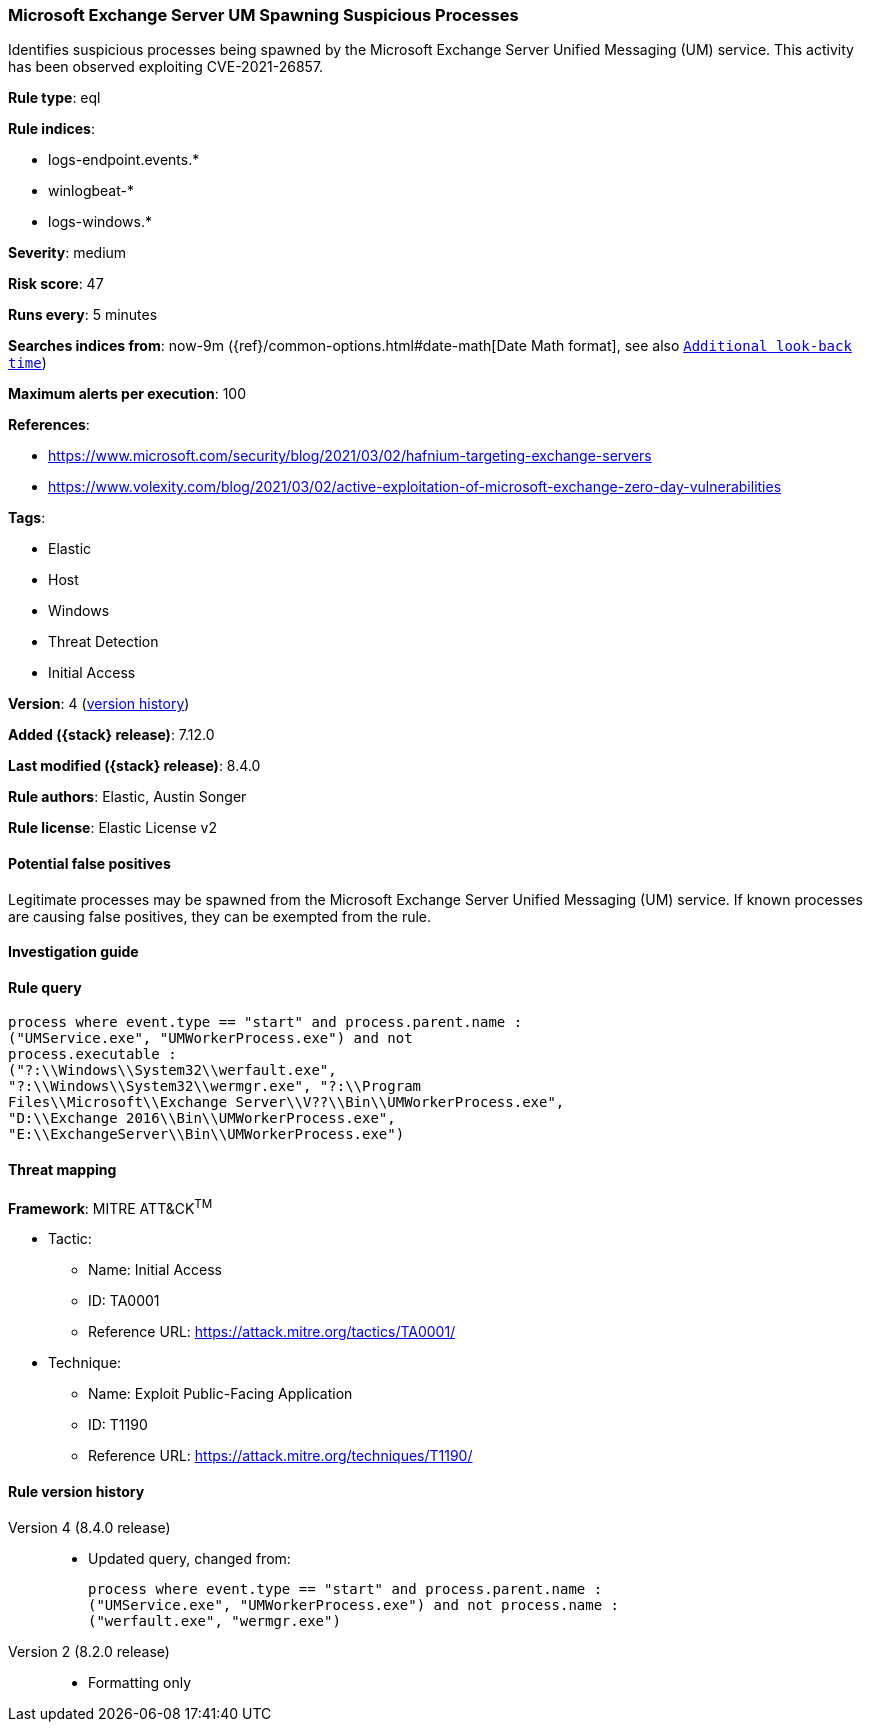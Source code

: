 [[microsoft-exchange-server-um-spawning-suspicious-processes]]
=== Microsoft Exchange Server UM Spawning Suspicious Processes

Identifies suspicious processes being spawned by the Microsoft Exchange Server Unified Messaging (UM) service. This activity has been observed exploiting CVE-2021-26857.

*Rule type*: eql

*Rule indices*:

* logs-endpoint.events.*
* winlogbeat-*
* logs-windows.*

*Severity*: medium

*Risk score*: 47

*Runs every*: 5 minutes

*Searches indices from*: now-9m ({ref}/common-options.html#date-math[Date Math format], see also <<rule-schedule, `Additional look-back time`>>)

*Maximum alerts per execution*: 100

*References*:

* https://www.microsoft.com/security/blog/2021/03/02/hafnium-targeting-exchange-servers
* https://www.volexity.com/blog/2021/03/02/active-exploitation-of-microsoft-exchange-zero-day-vulnerabilities

*Tags*:

* Elastic
* Host
* Windows
* Threat Detection
* Initial Access

*Version*: 4 (<<microsoft-exchange-server-um-spawning-suspicious-processes-history, version history>>)

*Added ({stack} release)*: 7.12.0

*Last modified ({stack} release)*: 8.4.0

*Rule authors*: Elastic, Austin Songer

*Rule license*: Elastic License v2

==== Potential false positives

Legitimate processes may be spawned from the Microsoft Exchange Server Unified Messaging (UM) service. If known processes are causing false positives, they can be exempted from the rule.

==== Investigation guide


[source,markdown]
----------------------------------

----------------------------------


==== Rule query


[source,js]
----------------------------------
process where event.type == "start" and process.parent.name :
("UMService.exe", "UMWorkerProcess.exe") and not
process.executable :
("?:\\Windows\\System32\\werfault.exe",
"?:\\Windows\\System32\\wermgr.exe", "?:\\Program
Files\\Microsoft\\Exchange Server\\V??\\Bin\\UMWorkerProcess.exe",
"D:\\Exchange 2016\\Bin\\UMWorkerProcess.exe",
"E:\\ExchangeServer\\Bin\\UMWorkerProcess.exe")
----------------------------------

==== Threat mapping

*Framework*: MITRE ATT&CK^TM^

* Tactic:
** Name: Initial Access
** ID: TA0001
** Reference URL: https://attack.mitre.org/tactics/TA0001/
* Technique:
** Name: Exploit Public-Facing Application
** ID: T1190
** Reference URL: https://attack.mitre.org/techniques/T1190/

[[microsoft-exchange-server-um-spawning-suspicious-processes-history]]
==== Rule version history

Version 4 (8.4.0 release)::
* Updated query, changed from:
+
[source, js]
----------------------------------
process where event.type == "start" and process.parent.name :
("UMService.exe", "UMWorkerProcess.exe") and not process.name :
("werfault.exe", "wermgr.exe")
----------------------------------

Version 2 (8.2.0 release)::
* Formatting only

